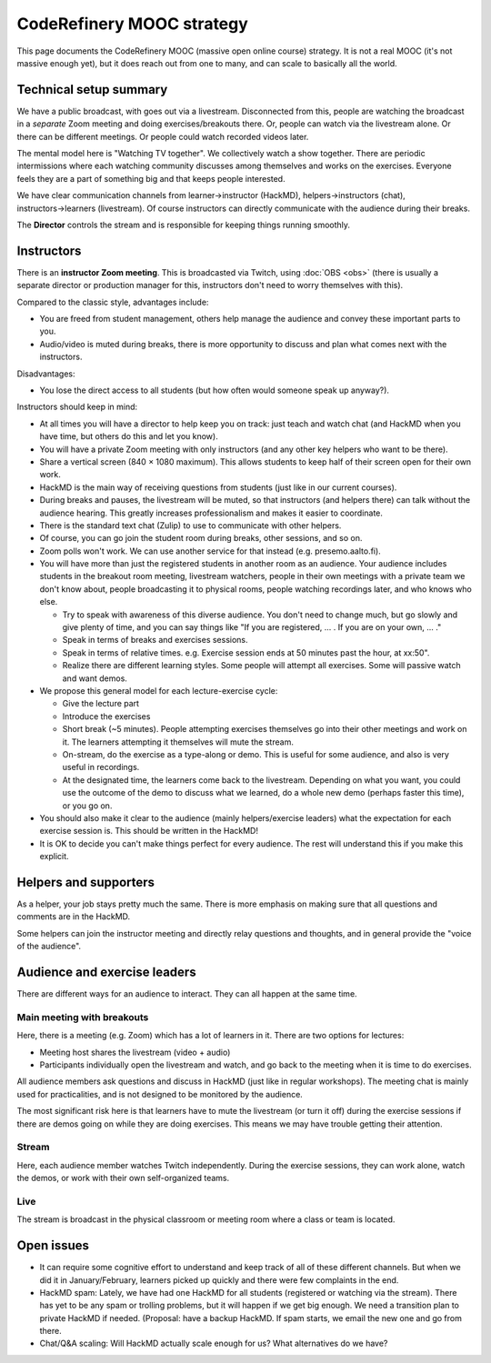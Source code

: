 CodeRefinery MOOC strategy
==========================

This page documents the CodeRefinery MOOC (massive open online course) strategy.  It is not a real
MOOC (it's not massive enough yet), but it does reach out from one to
many, and can scale to basically all the world.


Technical setup summary
-----------------------

We have a public broadcast, with goes out via a livestream.
Disconnected from this, people are watching the broadcast in a
*separate* Zoom meeting and doing exercises/breakouts there.  Or,
people can watch via the livestream alone.  Or there can be different
meetings.  Or people could watch recorded videos later.

The mental model here is "Watching TV together".  We collectively watch
a show together.  There are periodic intermissions where each watching
community discusses among themselves and works on the exercises.
Everyone feels they are a part of something big and that keeps people interested.

We have clear communication channels from learner→instructor
(HackMD), helpers→instructors (chat), instructors→learners
(livestream).  Of course instructors can directly communicate with the audience
during their breaks.

The **Director** controls the stream and is responsible for keeping
things running smoothly.



Instructors
-----------

There is an **instructor Zoom meeting**.  This is broadcasted via
Twitch, using :doc:`OBS <obs>` (there is usually a separate director
or production manager for this, instructors don't need to worry
themselves with this).

Compared to the classic style, advantages include:

* You are freed from student management, others help manage the
  audience and convey these important parts to you.
* Audio/video is muted during breaks, there is more opportunity to
  discuss and plan what comes next with the instructors.

Disadvantages:

* You lose the direct access to all students (but how often would
  someone speak up anyway?).


Instructors should keep in mind:


* At all times you will have a director to help keep you on track:
  just teach and watch chat (and HackMD when you have time, but others
  do this and let you know).
* You will have a private Zoom meeting with only instructors (and any
  other key helpers who want to be there).
* Share a vertical screen (840 × 1080 maximum).  This allows students
  to keep half of their screen open for their own work.
* HackMD is the main way of receiving questions from students (just
  like in our current courses).
* During breaks and pauses, the livestream will be muted, so that
  instructors (and helpers there) can talk without the audience
  hearing.  This greatly increases professionalism and makes it easier
  to coordinate.
* There is the standard text chat (Zulip) to use to communicate with
  other helpers.
* Of course, you can go join the student room during breaks, other
  sessions, and so on.

* Zoom polls won't work.  We can use another service for that instead
  (e.g. presemo.aalto.fi).

* You will have more than just the registered students in another room
  as an audience.  Your audience includes students in the breakout
  room meeting, livestream watchers, people in their own meetings with
  a private team we don't know about, people broadcasting it to
  physical rooms, people watching recordings later, and who knows who
  else.

  * Try to speak with awareness of this diverse audience.  You don't
    need to change much, but go slowly and give plenty of time, and
    you can say things like "If you are registered, ... .  If you are
    on your own, ... ."

  * Speak in terms of breaks and exercises sessions.
  * Speak in terms of relative times.  e.g. Exercise session ends at
    50 minutes past the hour, at xx:50".
  * Realize there are different learning styles.  Some people will
    attempt all exercises.  Some will passive watch and want demos.

* We propose this general model for each lecture-exercise cycle:

  * Give the lecture part
  * Introduce the exercises
  * Short break (~5 minutes).  People attempting exercises themselves
    go into their other meetings and work on it.  The learners
    attempting it themselves will mute the stream.
  * On-stream, do the exercise as a type-along or demo.  This is useful
    for some audience, and also is very useful in recordings.
  * At the designated time, the learners come back to the livestream.
    Depending on what you want, you could use the outcome of the demo
    to discuss what we learned, do a whole new demo (perhaps faster
    this time), or you go on.

* You should also make it clear to the audience (mainly
  helpers/exercise leaders) what the expectation for each exercise
  session is.  This should be written in the HackMD!

* It is OK to decide you can't make things perfect for every audience.
  The rest will understand this if you make this explicit.


Helpers and supporters
----------------------

As a helper, your job stays pretty much the same.  There is more
emphasis on making sure that all questions and comments are in the
HackMD.

Some helpers can join the instructor meeting and directly relay
questions and thoughts, and in general provide the "voice of the
audience".



Audience and exercise leaders
-----------------------------

There are different ways for an audience to interact.  They can all
happen at the same time.

Main meeting with breakouts
~~~~~~~~~~~~~~~~~~~~~~~~~~~

Here, there is a meeting (e.g. Zoom) which has a lot of learners in
it.  There are two options for lectures:

* Meeting host shares the livestream (video + audio)
* Participants individually open the livestream and watch, and go back
  to the meeting when it is time to do exercises.

All audience members ask questions and discuss in HackMD (just like in
regular workshops).  The meeting chat is mainly used for
practicalities, and is not designed to be monitored by the audience.

The most significant risk here is that learners have to mute the
livestream (or turn it off) during the exercise sessions if there are
demos going on while they are doing exercises.  This means we may have
trouble getting their attention.

Stream
~~~~~~

Here, each audience member watches Twitch independently.  During the
exercise sessions, they can work alone, watch the demos, or work with
their own self-organized teams.

Live
~~~~

The stream is broadcast in the physical classroom or meeting room
where a class or team is located.


Open issues
-----------

* It can require some cognitive effort to understand and keep track of
  all of these different channels.  But when we did it in
  January/February, learners picked up quickly and there were few
  complaints in the end.

* HackMD spam: Lately, we have had one HackMD for all students
  (registered or watching via the stream).  There has yet to be any
  spam or trolling problems, but it will happen if we get big enough.
  We need a transition plan to private HackMD if needed.  (Proposal:
  have a backup HackMD. If spam starts, we email the new one and go
  from there.

* Chat/Q&A scaling: Will HackMD actually scale enough for us?  What
  alternatives do we have?
